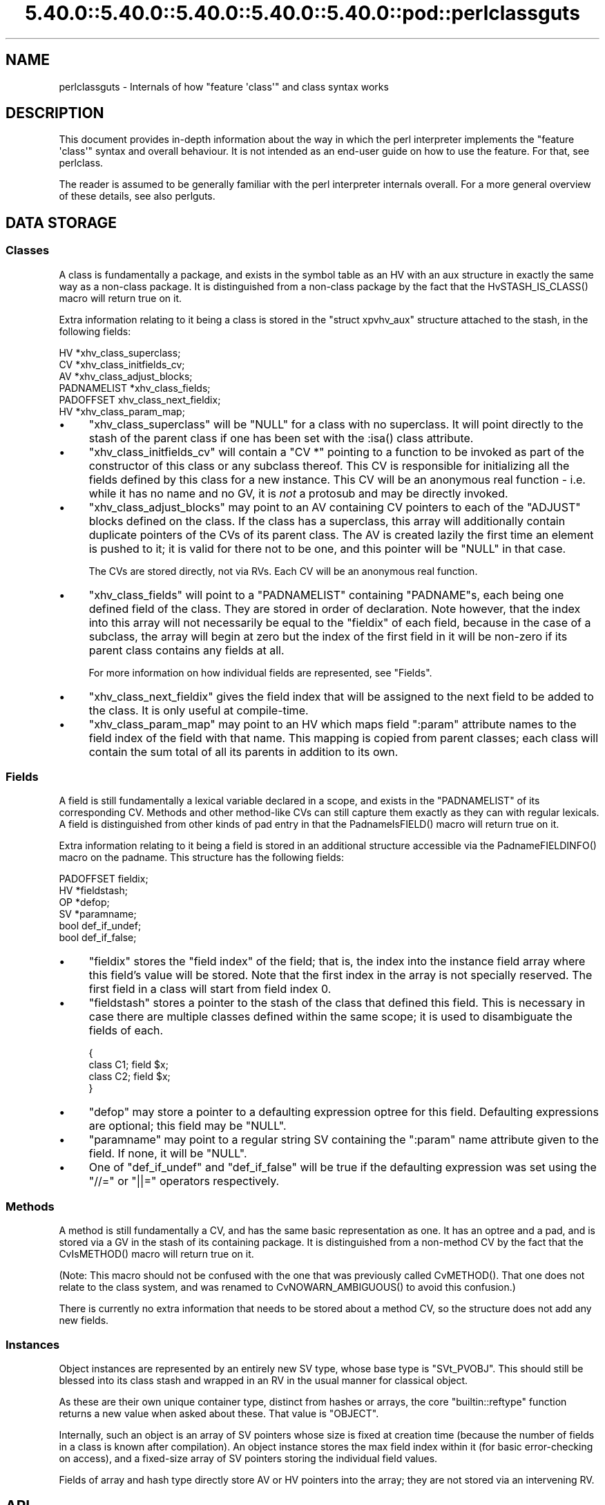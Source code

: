 .\" Automatically generated by Pod::Man 5.0102 (Pod::Simple 3.45)
.\"
.\" Standard preamble:
.\" ========================================================================
.de Sp \" Vertical space (when we can't use .PP)
.if t .sp .5v
.if n .sp
..
.de Vb \" Begin verbatim text
.ft CW
.nf
.ne \\$1
..
.de Ve \" End verbatim text
.ft R
.fi
..
.\" \*(C` and \*(C' are quotes in nroff, nothing in troff, for use with C<>.
.ie n \{\
.    ds C` ""
.    ds C' ""
'br\}
.el\{\
.    ds C`
.    ds C'
'br\}
.\"
.\" Escape single quotes in literal strings from groff's Unicode transform.
.ie \n(.g .ds Aq \(aq
.el       .ds Aq '
.\"
.\" If the F register is >0, we'll generate index entries on stderr for
.\" titles (.TH), headers (.SH), subsections (.SS), items (.Ip), and index
.\" entries marked with X<> in POD.  Of course, you'll have to process the
.\" output yourself in some meaningful fashion.
.\"
.\" Avoid warning from groff about undefined register 'F'.
.de IX
..
.nr rF 0
.if \n(.g .if rF .nr rF 1
.if (\n(rF:(\n(.g==0)) \{\
.    if \nF \{\
.        de IX
.        tm Index:\\$1\t\\n%\t"\\$2"
..
.        if !\nF==2 \{\
.            nr % 0
.            nr F 2
.        \}
.    \}
.\}
.rr rF
.\" ========================================================================
.\"
.IX Title "5.40.0::5.40.0::5.40.0::5.40.0::5.40.0::pod::perlclassguts 3"
.TH 5.40.0::5.40.0::5.40.0::5.40.0::5.40.0::pod::perlclassguts 3 2024-12-14 "perl v5.40.0" "Perl Programmers Reference Guide"
.\" For nroff, turn off justification.  Always turn off hyphenation; it makes
.\" way too many mistakes in technical documents.
.if n .ad l
.nh
.SH NAME
perlclassguts \- Internals of how "feature \*(Aqclass\*(Aq" and class syntax works
.SH DESCRIPTION
.IX Header "DESCRIPTION"
This document provides in-depth information about the way in which the perl
interpreter implements the \f(CW\*(C`feature \*(Aqclass\*(Aq\*(C'\fR syntax and overall behaviour.
It is not intended as an end-user guide on how to use the feature. For that,
see perlclass.
.PP
The reader is assumed to be generally familiar with the perl interpreter
internals overall. For a more general overview of these details, see also
perlguts.
.SH "DATA STORAGE"
.IX Header "DATA STORAGE"
.SS Classes
.IX Subsection "Classes"
A class is fundamentally a package, and exists in the symbol table as an HV
with an aux structure in exactly the same way as a non-class package. It is
distinguished from a non-class package by the fact that the
\&\f(CWHvSTASH_IS_CLASS()\fR macro will return true on it.
.PP
Extra information relating to it being a class is stored in the
\&\f(CW\*(C`struct xpvhv_aux\*(C'\fR structure attached to the stash, in the following fields:
.PP
.Vb 6
\&    HV          *xhv_class_superclass;
\&    CV          *xhv_class_initfields_cv;
\&    AV          *xhv_class_adjust_blocks;
\&    PADNAMELIST *xhv_class_fields;
\&    PADOFFSET    xhv_class_next_fieldix;
\&    HV          *xhv_class_param_map;
.Ve
.IP \(bu 4
\&\f(CW\*(C`xhv_class_superclass\*(C'\fR will be \f(CW\*(C`NULL\*(C'\fR for a class with no superclass. It
will point directly to the stash of the parent class if one has been set with
the \f(CW:isa()\fR class attribute.
.IP \(bu 4
\&\f(CW\*(C`xhv_class_initfields_cv\*(C'\fR will contain a \f(CW\*(C`CV *\*(C'\fR pointing to a function to be
invoked as part of the constructor of this class or any subclass thereof. This
CV is responsible for initializing all the fields defined by this class for a
new instance. This CV will be an anonymous real function \- i.e. while it has no
name and no GV, it is \fInot\fR a protosub and may be directly invoked.
.IP \(bu 4
\&\f(CW\*(C`xhv_class_adjust_blocks\*(C'\fR may point to an AV containing CV pointers to each of
the \f(CW\*(C`ADJUST\*(C'\fR blocks defined on the class. If the class has a superclass, this
array will additionally contain duplicate pointers of the CVs of its parent
class. The AV is created lazily the first time an element is pushed to it; it
is valid for there not to be one, and this pointer will be \f(CW\*(C`NULL\*(C'\fR in that
case.
.Sp
The CVs are stored directly, not via RVs. Each CV will be an anonymous real
function.
.IP \(bu 4
\&\f(CW\*(C`xhv_class_fields\*(C'\fR will point to a \f(CW\*(C`PADNAMELIST\*(C'\fR containing \f(CW\*(C`PADNAME\*(C'\fRs,
each being one defined field of the class. They are stored in order of
declaration. Note however, that the index into this array will not necessarily
be equal to the \f(CW\*(C`fieldix\*(C'\fR of each field, because in the case of a subclass,
the array will begin at zero but the index of the first field in it will be
non-zero if its parent class contains any fields at all.
.Sp
For more information on how individual fields are represented, see "Fields".
.IP \(bu 4
\&\f(CW\*(C`xhv_class_next_fieldix\*(C'\fR gives the field index that will be assigned to the
next field to be added to the class. It is only useful at compile-time.
.IP \(bu 4
\&\f(CW\*(C`xhv_class_param_map\*(C'\fR may point to an HV which maps field \f(CW\*(C`:param\*(C'\fR attribute
names to the field index of the field with that name. This mapping is copied
from parent classes; each class will contain the sum total of all its parents
in addition to its own.
.SS Fields
.IX Subsection "Fields"
A field is still fundamentally a lexical variable declared in a scope, and
exists in the \f(CW\*(C`PADNAMELIST\*(C'\fR of its corresponding CV. Methods and other
method-like CVs can still capture them exactly as they can with regular
lexicals. A field is distinguished from other kinds of pad entry in that the
\&\f(CWPadnameIsFIELD()\fR macro will return true on it.
.PP
Extra information relating to it being a field is stored in an additional
structure accessible via the \f(CWPadnameFIELDINFO()\fR macro on the padname. This
structure has the following fields:
.PP
.Vb 6
\&    PADOFFSET  fieldix;
\&    HV        *fieldstash;
\&    OP        *defop;
\&    SV        *paramname;
\&    bool       def_if_undef;
\&    bool       def_if_false;
.Ve
.IP \(bu 4
\&\f(CW\*(C`fieldix\*(C'\fR stores the "field index" of the field; that is, the index into the
instance field array where this field's value will be stored. Note that the
first index in the array is not specially reserved. The first field in a class
will start from field index 0.
.IP \(bu 4
\&\f(CW\*(C`fieldstash\*(C'\fR stores a pointer to the stash of the class that defined this
field. This is necessary in case there are multiple classes defined within the
same scope; it is used to disambiguate the fields of each.
.Sp
.Vb 4
\&    {
\&        class C1; field $x;
\&        class C2; field $x;
\&    }
.Ve
.IP \(bu 4
\&\f(CW\*(C`defop\*(C'\fR may store a pointer to a defaulting expression optree for this field.
Defaulting expressions are optional; this field may be \f(CW\*(C`NULL\*(C'\fR.
.IP \(bu 4
\&\f(CW\*(C`paramname\*(C'\fR may point to a regular string SV containing the \f(CW\*(C`:param\*(C'\fR name
attribute given to the field. If none, it will be \f(CW\*(C`NULL\*(C'\fR.
.IP \(bu 4
One of \f(CW\*(C`def_if_undef\*(C'\fR and \f(CW\*(C`def_if_false\*(C'\fR will be true if the defaulting
expression was set using the \f(CW\*(C`//=\*(C'\fR or \f(CW\*(C`||=\*(C'\fR operators respectively.
.SS Methods
.IX Subsection "Methods"
A method is still fundamentally a CV, and has the same basic representation as
one. It has an optree and a pad, and is stored via a GV in the stash of its
containing package. It is distinguished from a non-method CV by the fact that
the \f(CWCvIsMETHOD()\fR macro will return true on it.
.PP
(Note: This macro should not be confused with the one that was previously
called \f(CWCvMETHOD()\fR. That one does not relate to the class system, and was
renamed to \f(CWCvNOWARN_AMBIGUOUS()\fR to avoid this confusion.)
.PP
There is currently no extra information that needs to be stored about a method
CV, so the structure does not add any new fields.
.SS Instances
.IX Subsection "Instances"
Object instances are represented by an entirely new SV type, whose base type
is \f(CW\*(C`SVt_PVOBJ\*(C'\fR. This should still be blessed into its class stash and wrapped
in an RV in the usual manner for classical object.
.PP
As these are their own unique container type, distinct from hashes or arrays,
the core \f(CW\*(C`builtin::reftype\*(C'\fR function returns a new value when asked about
these. That value is \f(CW"OBJECT"\fR.
.PP
Internally, such an object is an array of SV pointers whose size is fixed at
creation time (because the number of fields in a class is known after
compilation). An object instance stores the max field index within it (for
basic error-checking on access), and a fixed-size array of SV pointers storing
the individual field values.
.PP
Fields of array and hash type directly store AV or HV pointers into the array;
they are not stored via an intervening RV.
.SH API
.IX Header "API"
The data structures described above are supported by the following API
functions.
.SS "Class Manipulation"
.IX Subsection "Class Manipulation"
\fIclass_setup_stash\fR
.IX Subsection "class_setup_stash"
.PP
.Vb 1
\&    void class_setup_stash(HV *stash);
.Ve
.PP
Called by the parser on encountering the \f(CW\*(C`class\*(C'\fR keyword. It upgrades the
stash into being a class and prepares it for receiving class-specific items
like methods and fields.
.PP
\fIclass_seal_stash\fR
.IX Subsection "class_seal_stash"
.PP
.Vb 1
\&    void class_seal_stash(HV *stash);
.Ve
.PP
Called by the parser at the end of a \f(CW\*(C`class\*(C'\fR block, or for unit classes its
containing scope. This function performs various finalisation activities that
are required before instances of the class can be constructed, but could not
have been done until all the information about the members of the class is
known.
.PP
Any additions to or modifications of the class under compilation must be
performed between these two function calls. Classes cannot be modified once
they have been sealed.
.PP
\fIclass_add_field\fR
.IX Subsection "class_add_field"
.PP
.Vb 1
\&    void class_add_field(HV *stash, PADNAME *pn);
.Ve
.PP
Called by \fIpad.c\fR as part of defining a new field name in the current pad.
Note that this function does \fInot\fR create the padname; that must already be
done by \fIpad.c\fR. This API function simply informs the class that the new
field name has been created and is now available for it.
.PP
\fIclass_add_ADJUST\fR
.IX Subsection "class_add_ADJUST"
.PP
.Vb 1
\&    void class_add_ADJUST(HV *stash, CV *cv);
.Ve
.PP
Called by the parser once it has parsed and constructed a CV for a new
\&\f(CW\*(C`ADJUST\*(C'\fR block. This gets added to the list stored by the class.
.SS "Field Manipulation"
.IX Subsection "Field Manipulation"
\fIclass_prepare_initfield_parse\fR
.IX Subsection "class_prepare_initfield_parse"
.PP
.Vb 1
\&    void class_prepare_initfield_parse();
.Ve
.PP
Called by the parser just before parsing an initializing expression for a
field variable. This makes use of a suspended compcv to combine all the field
initializing expressions into the same CV.
.PP
\fIclass_set_field_defop\fR
.IX Subsection "class_set_field_defop"
.PP
.Vb 1
\&    void class_set_field_defop(PADNAME *pn, OPCODE defmode, OP *defop);
.Ve
.PP
Called by the parser after it has parsed an initializing expression for the
field. Sets the defaulting expression and mode of application. \f(CW\*(C`defmode\*(C'\fR
should either be zero, or one of \f(CW\*(C`OP_ORASSIGN\*(C'\fR or \f(CW\*(C`OP_DORASSIGN\*(C'\fR depending
on the defaulting mode.
.PP
\fIpadadd_FIELD\fR
.IX Subsection "padadd_FIELD"
.PP
.Vb 1
\&    #define padadd_FIELD
.Ve
.PP
This flag constant tells the \f(CW\*(C`pad_add_name_*\*(C'\fR family of functions that the
new name should be added as a field. There is no need to call
\&\f(CWclass_add_field()\fR; this will be done automatically.
.SS "Method Manipulation"
.IX Subsection "Method Manipulation"
\fIclass_prepare_method_parse\fR
.IX Subsection "class_prepare_method_parse"
.PP
.Vb 1
\&    void class_prepare_method_parse(CV *cv);
.Ve
.PP
Called by the parser after \f(CWstart_subparse()\fR but immediately before doing
anything else. This prepares the \f(CW\*(C`PL_compcv\*(C'\fR for parsing a method; arranging
for the \f(CW\*(C`CvIsMETHOD\*(C'\fR test to be true, adding the \f(CW$self\fR lexical, and any
other activities that may be required.
.PP
\fIclass_wrap_method_body\fR
.IX Subsection "class_wrap_method_body"
.PP
.Vb 1
\&    OP *class_wrap_method_body(OP *o);
.Ve
.PP
Called by the parser at the end of parsing a method body into an optree but
just before wrapping it in the eventual CV. This function inserts extra ops
into the optree to make the method work correctly.
.SS "Object Instances"
.IX Subsection "Object Instances"
\fISVt_PVOBJ\fR
.IX Subsection "SVt_PVOBJ"
.PP
.Vb 1
\&    #define SVt_PVOBJ
.Ve
.PP
An SV type constant used for comparison with the \f(CWSvTYPE()\fR macro.
.PP
\fIObjectMAXFIELD\fR
.IX Subsection "ObjectMAXFIELD"
.PP
.Vb 1
\&    SSize_t ObjectMAXFIELD(sv);
.Ve
.PP
A function-like macro that obtains the maximum valid field index that can be
accessed from the \f(CW\*(C`ObjectFIELDS\*(C'\fR array.
.PP
\fIObjectFIELDS\fR
.IX Subsection "ObjectFIELDS"
.PP
.Vb 1
\&    SV **ObjectFIELDS(sv);
.Ve
.PP
A function-like macro that obtains the fields array directly out of an object
instance. Fields can be accessed by their field index, from 0 up to the maximum
valid index given by \f(CW\*(C`ObjectMAXFIELD\*(C'\fR.
.SH OPCODES
.IX Header "OPCODES"
.SS OP_METHSTART
.IX Subsection "OP_METHSTART"
.Vb 1
\&    newUNOP_AUX(OP_METHSTART, ...);
.Ve
.PP
An \f(CW\*(C`OP_METHSTART\*(C'\fR is an \f(CW\*(C`UNOP_AUX\*(C'\fR which must be present at the start of a
method CV in order to make it work properly. This is inserted by
\&\f(CWclass_wrap_method_body()\fR, and even appears before any optree fragment
associated with signature argument checking or extraction.
.PP
This op is responsible for shifting the value of \f(CW$self\fR out of the arguments
list and binding any field variables that the method requires access to into
the pad. The AUX vector will contain details of the field/pad index pairings
required.
.PP
This op also performs sanity checking on the invocant value. It checks that it
is definitely an object reference of a compatible class type. If not, an
exception is thrown.
.PP
If the \f(CW\*(C`op_private\*(C'\fR field includes the \f(CW\*(C`OPpINITFIELDS\*(C'\fR flag, this indicates
that the op begins the special \f(CW\*(C`xhv_class_initfields_cv\*(C'\fR CV. In this case it
should additionally take the second value from the arguments list, which
should be a plain HV pointer (\fIdirectly\fR, not via RV). and bind it to the
second pad slot, where the generated optree will expect to find it.
.SS OP_INITFIELD
.IX Subsection "OP_INITFIELD"
An \f(CW\*(C`OP_INITFIELD\*(C'\fR is only invoked as part of the \f(CW\*(C`xhv_class_initfields_cv\*(C'\fR
CV during the construction phase of an instance. This is the time that the
individual SVs that make up the mutable fields of the instance (including AVs
and HVs) are actually assigned into the \f(CW\*(C`ObjectFIELDS\*(C'\fR array. The
\&\f(CW\*(C`OPpINITFIELD_AV\*(C'\fR and \f(CW\*(C`OPpINITFIELD_HV\*(C'\fR private flags indicate whether it is
creating an AV or HV; if neither is set then an SV is created.
.PP
If the op has the \f(CW\*(C`OPf_STACKED\*(C'\fR flag it expects to find an initializing value
on the stack. For SVs this is the topmost SV on the data stack. For AVs and
HVs it expects a marked list.
.SH "COMPILE-TIME BEHAVIOUR"
.IX Header "COMPILE-TIME BEHAVIOUR"
.ie n .SS """ADJUST"" Phasers"
.el .SS "\f(CWADJUST\fP Phasers"
.IX Subsection "ADJUST Phasers"
During compiletime, parsing of an \f(CW\*(C`ADJUST\*(C'\fR phaser is handled in a
fundamentally different way to the existing perl phasers (\f(CW\*(C`BEGIN\*(C'\fR, etc...)
.PP
Rather than taking the usual route, the tokenizer recognises that the
\&\f(CW\*(C`ADJUST\*(C'\fR keyword introduces a phaser block. The parser then parses the body
of this block similarly to how it would parse an (anonymous) method body,
creating a CV that has no name GV. This is then inserted directly into the
class information by calling \f(CW\*(C`class_add_ADJUST\*(C'\fR, entirely bypassing the
symbol table.
.SS Attributes
.IX Subsection "Attributes"
During compilation, attributes of both classes and fields are handled in a
different way to existing perl attributes on subroutines and lexical
variables.
.PP
The parser still forms an \f(CW\*(C`OP_LIST\*(C'\fR optree of \f(CW\*(C`OP_CONST\*(C'\fR nodes, but these
are passed to the \f(CW\*(C`class_apply_attributes\*(C'\fR or \f(CW\*(C`class_apply_field_attributes\*(C'\fR
functions. Rather than using a class lookup for a method in the class being
parsed, a fixed internal list of known attributes is used to find functions to
apply the attribute to the class or field. In future this may support
user-supplied extension attribute, though at present it only recognises ones
defined by the core itself.
.SS "Field Initializing Expressions"
.IX Subsection "Field Initializing Expressions"
During compilation, the parser makes use of a suspended compcv when parsing
the defaulting expression for a field. All the expressions for all the fields
in the class share the same suspended compcv, which is then compiled up into
the same internal CV called by the constructor to initialize all the fields
provided by that class.
.SH "RUNTIME BEHAVIOUR"
.IX Header "RUNTIME BEHAVIOUR"
.SS Constructor
.IX Subsection "Constructor"
The generated constructor for a class itself is an XSUB which performs three
tasks in order: it creates the instance SV itself, invokes the field
initializers, then invokes the ADJUST block CVs. The constructor for any class
is always the same basic shape, regardless of whether the class has a
superclass or not.
.PP
The field initializers are collected into a generated optree-based CV called
the field initializer CV. This is the CV which contains all the optree
fragments for the field initializing expressions. When invoked, the field
initializer CV might make a chained call to the superclass initializer if one
exists, before invoking all of the individual field initialization ops. The
field initializer CV is invoked with two items on the stack; being the
instance SV and a direct HV containing the constructor parameters. Note
carefully: this HV is passed \fIdirectly\fR, not via an RV reference. This is
permitted because both the caller and the callee are directly generated code
and not arbitrary pure-perl subroutines.
.PP
The ADJUST block CVs are all collected into a single flat list, merging all of
the ones defined by the superclass as well. They are all invoked in order,
after the field initializer CV.
.ie n .SS "$self Access During Methods"
.el .SS "\f(CW$self\fP Access During Methods"
.IX Subsection "$self Access During Methods"
When \f(CWclass_prepare_method_parse()\fR is called, it arranges that the pad of
the new CV body will begin with a lexical called \f(CW$self\fR. Because the pad
should be freshly-created at this point, this will have the pad index of 1.
The function checks this and aborts if that is not true.
.PP
Because of this fact, code within the body of a method or method-like CV can
reliably use pad index 1 to obtain the invocant reference. The \f(CW\*(C`OP_INITFIELD\*(C'\fR
opcode also relies on this fact.
.PP
In similar fashion, during the \f(CW\*(C`xhv_class_initfields_cv\*(C'\fR the next pad slot is
relied on to store the constructor parameters HV, at pad index 2.
.SH AUTHORS
.IX Header "AUTHORS"
Paul Evans
